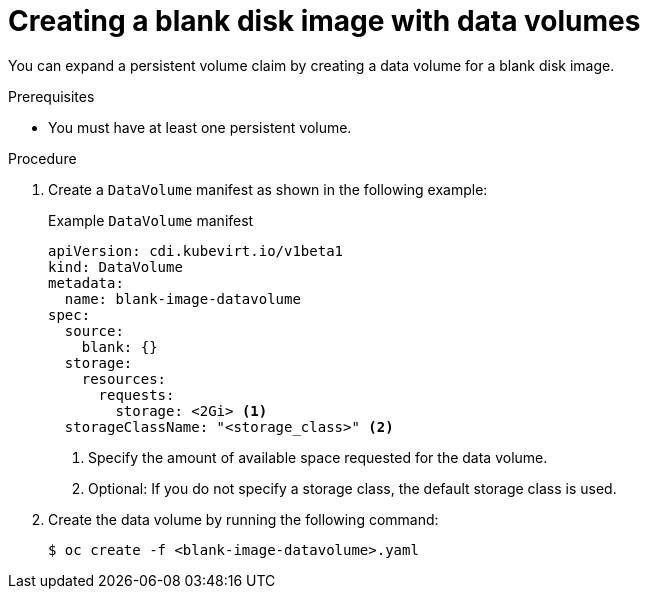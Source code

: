 // Module included in the following assemblies:
//
// * virt/virtual_machines/virtual_disks/virt-expanding-virtual-storage-with-blank-disk-images.adoc

:_content-type: PROCEDURE
[id="virt-creating-blank-disk-datavolumes_{context}"]
= Creating a blank disk image with data volumes

You can expand a persistent volume claim by creating a data volume for a blank disk image.

.Prerequisites

* You must have at least one persistent volume.

.Procedure

. Create a `DataVolume` manifest as shown in the following example:
+
.Example `DataVolume` manifest
[source,yaml]
----
apiVersion: cdi.kubevirt.io/v1beta1
kind: DataVolume
metadata:
  name: blank-image-datavolume
spec:
  source:
    blank: {}
  storage:
    resources:
      requests:
        storage: <2Gi> <1>
  storageClassName: "<storage_class>" <2>
----
<1> Specify the amount of available space requested for the data volume.
<2> Optional: If you do not specify a storage class, the default storage class is used.

. Create the data volume by running the following command:
+
[source,terminal]
----
$ oc create -f <blank-image-datavolume>.yaml
----

